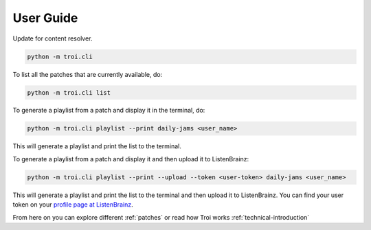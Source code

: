 .. _user-guide:

User Guide
==========

Update for content resolver.

.. code-block:: bash

   python -m troi.cli


To list all the patches that are currently available, do:

.. code-block:: bash

   python -m troi.cli list


To generate a playlist from a patch and display it in the terminal, do:

.. code-block:: bash

   python -m troi.cli playlist --print daily-jams <user_name>

This will generate a playlist and print the list to the terminal.


To generate a playlist from a patch and display it and then upload it to ListenBrainz:

.. code-block:: bash

   python -m troi.cli playlist --print --upload --token <user-token> daily-jams <user_name>

This will generate a playlist and print the list to the terminal and then upload it to ListenBrainz. You can find your
user token on your `profile page at ListenBrainz <https://listenbrainz.org/profile/>`_.

From here on you can explore different :ref:`patches` or read how Troi works :ref:`technical-introduction`
